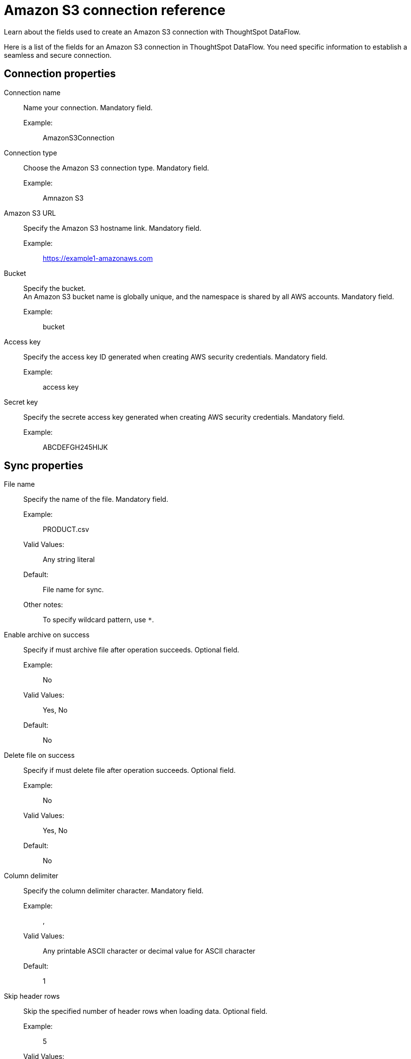 = Amazon S3 connection reference
:last_updated: 07/16/2020
:experimental:
:linkattrs:
:redirect_from: /data-integrate/dataflow/dataflow-amazon-s3-reference.html", "/7.0.0.mar.sw/data-integrate/dataflow/dataflow-amazon-s3-reference.html"

Learn about the fields used to create an Amazon S3 connection with ThoughtSpot DataFlow.

Here is a list of the fields for an Amazon S3 connection in ThoughtSpot DataFlow.
You need specific information to establish a seamless and secure connection.

[#connection-properties]
== Connection properties
[#dataflow-amazon-s3-conn-connection-name]
Connection name:: Name your connection. Mandatory field.
Example:;; AmazonS3Connection
[#dataflow-amazon-s3-conn-connection-type]
Connection type:: Choose the Amazon S3 connection type. Mandatory field.
Example:;; Amnazon S3
[#dataflow-amazon-s3-conn-amazon-s3-url]
Amazon S3 URL:: Specify the Amazon S3 hostname link. Mandatory field.
Example:;; https://example1-amazonaws.com
[#dataflow-amazon-s3-conn-bucket]
Bucket::
Specify the bucket. +
 An Amazon S3 bucket name is globally unique, and the namespace is shared by all AWS accounts. Mandatory field.
 Example:;; bucket
[#dataflow-amazon-s3-conn-access-key]
 Access key:: Specify the access key ID generated when creating AWS security credentials. Mandatory field.
 Example:;; access key
[#dataflow-amazon-s3-conn-secret-key]
 Secret key:: Specify the secrete access key generated when creating AWS security credentials. Mandatory field.
 Example:;; ABCDEFGH245HIJK

[#sync-properties]
== Sync properties
[#dataflow-amazon-s3-sync-file-name]
File name:: Specify the name of the file. Mandatory field.
Example:;; PRODUCT.csv
Valid Values:;; Any string literal
Default:;; File name for sync.
Other notes:;; To specify wildcard pattern, use `*`.
[#dataflow-amazon-s3-sync-enable-archive-on-success]
Enable archive on success:: Specify if must archive file after operation succeeds. Optional field.
Example:;; No
Valid Values:;; Yes, No
Default:;; No
[#dataflow-amazon-s3-sync-delete-file-on-success]
Delete file on success:: Specify if must delete file after operation succeeds. Optional field.
Example:;; No
Valid Values:;; Yes, No
Default:;; No
[#dataflow-amazon-s3-sync-column-delimiter]
Column delimiter:: Specify the column delimiter character. Mandatory field.
Example:;; ,
Valid Values:;; Any printable ASCII character or decimal value for ASCII character
Default:;; 1
[#dataflow-amazon-s3-sync-skip-header-rows]
Skip header rows:: Skip the specified number of header rows when loading data. Optional field.
Example:;; 5
Valid Values:;; Any numeric value
Default:;; 0
[#dataflow-amazon-s3-sync-compression]
Compression:: Specify if the file has compression, and type of compression. Mandatory field.
Example:;; gzip
Valid Values:;; None, gzip
Default:;; None
[#dataflow-amazon-s3-sync-row-delimiter]
Row delimiter:: Specify the end of the row character in the extracted data. Optional field.
Example:;; \\n
Valid Values:;; Any printable ASCII character
Default:;; \\n (new line character)
[#dataflow-amazon-s3-sync-enclosing-character]
Enclosing character:: Specify if text columns in the source data use enclosing quotation marks, and their type. Optional field.
Example:;; Single
Valid Values:;; Single, Double, Empty
Default:;; None
[#dataflow-amazon-s3-sync-escape-character]
Escape character:: Specify the escape character if using a text qualifier in the source data. Optional field.
Example:;; \\
Valid Values:;; Any ASCII character
Default:;; None
[#dataflow-amazon-s3-sync-null-value]
Null value::
Specifies the string literal indicates the null value for a column.
During the data load, the column value matching this string will be loaded as null in the target. Optional field.
Example:;; NULL
Valid Values:;; Any string literal
Default:;; NULL
[#dataflow-amazon-s3-sync-date-style]
Date style:: Specifies how to interpret the date format. Optional field.
Example:;; YMD
Valid Values:;; `YMD`, `MDY`, `DMY`, `DMONY`, `MONDY`, `Y2MD`, `MDY2`, `DMY2`, `DMONY2`, and `MONDY2`
Default:;; `YMD`
Other notes:;; `MDY`: 2-digit month, 2-digit day, 4-digit year +
`DMY`: 2-digit month, 2-digit day, 4-digit year +
`DMONY`: 2-digit day, 3-character month name, 4-digit year +
`MONDY`: 3-character month name, 2-digit day, 4-digit year +
`Y2MD`: 2-digit year, 2-digit month, 2-digit day +
`MDY2`: 2-digit month, 2-digit day, 2-digit year +
`DMY2`: 2-digit day, 2-digit month, 2-digit year +
`DMONY2`: 2-digit day, 3-character month name, 2-digit year +
`MONDY2`: 3-character month name, 2-digit day, 2-digit year
[#dataflow-amazon-s3-sync-date-delimiter]
Date delimiter:: Specifies the separator used in the date format. Optional field.
Example:;; -
Valid Values:;; Any printable ASCII character
Default:;; -
[#dataflow-amazon-s3-sync-time-style]
Time style:: Specifies the format of the time portion in the data. Optional field.
Example:;; 24 hour
Valid Values:;; 12 Hour, 24 Hour
Default:;; 24 Hour
[#dataflow-amazon-s3-sync-time-delimiter]
Time delimiter:: Specifies the character used as separate the time components. Optional field.
Example:;; :
Valid Values:;; Any printable ASCII character
Default:;; :
[#dataflow-amazon-s3-sync-skip-trailer-rows]
Skip trailer rows:: Skip the number of trailer rows specified while loading the data. Optional field.
Example:;; 5
Valid Values:;; Any numeric value
Default:;; 0
[#dataflow-amazon-s3-sync-ts-load-options]
TS load options::
Specifies the parameters passed with the `tsload` command, in addition to the commands already included by the application.
The format for these parameters is: +
 `--<param_1_name> <optional_param_1_value>` +
  `--<param_2_name> <optional_param_2_value>` +
  Optional field.
Example:;; `--max_ignored_rows 0`
Valid Values:;;
 `--null_value ""` +
 `--escape_character ""` +
  `--max_ignored_rows 0`
Default:;; `--max_ignored_rows 0`
[#dataflow-amazon-s3-sync-boolean-representation]
Boolean representation:: Specifies the representation of data in the boolean field. +
Optional field.
Example:;; true_false
Valid Values:;; true_false, T_F, 1_0, T_NULL
Default:;; true_false
